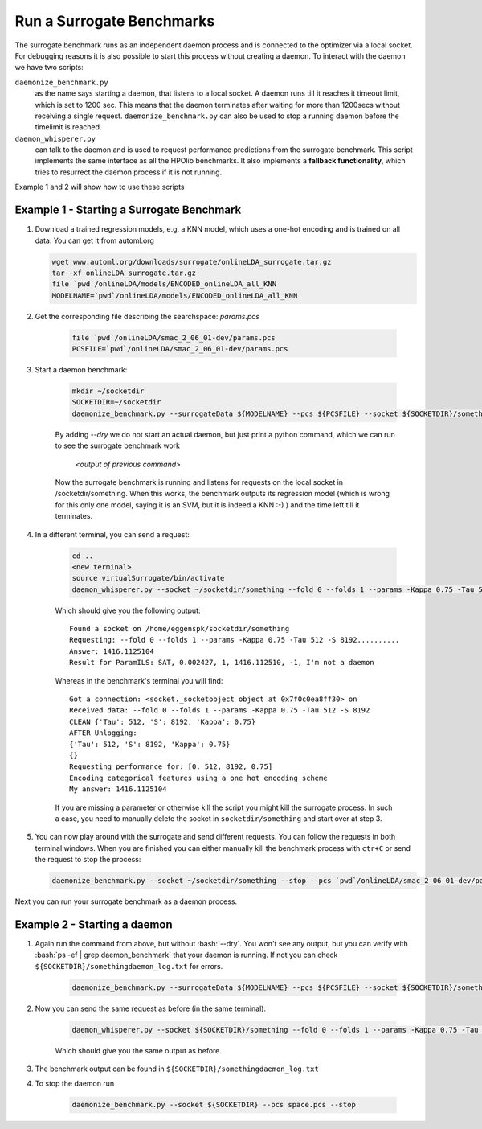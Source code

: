 .. _run:

===============================
Run a Surrogate Benchmarks
===============================

The surrogate benchmark runs as an independent daemon process and is connected to the optimizer via a local socket.
For debugging reasons it is also possible to start this process without creating a daemon. To interact with the daemon we have two scripts:

``daemonize_benchmark.py``
    as the name says starting a daemon, that listens to a local socket. A daemon runs till it reaches it timeout limit, which is set to 1200 sec.
    This means that the daemon terminates after waiting for more than 1200secs without receiving a single request.
    ``daemonize_benchmark.py`` can also be used to stop a running daemon before the timelimit is reached.

``daemon_whisperer.py``
    can talk to the daemon and is used to request performance predictions from the surrogate benchmark. This script implements the same interface as
    all the HPOlib benchmarks. It also implements a **fallback functionality**, which tries to resurrect the daemon process if it is not running.

Example 1 and 2 will show how to use these scripts


Example 1 - Starting a Surrogate Benchmark
===============================


#. Download a trained regression models, e.g. a KNN model, which uses a one-hot
   encoding and is trained on all data. You can get it from automl.org

   .. code:: bash

        wget www.automl.org/downloads/surrogate/onlineLDA_surrogate.tar.gz
        tar -xf onlineLDA_surrogate.tar.gz
        file `pwd`/onlineLDA/models/ENCODED_onlineLDA_all_KNN
        MODELNAME=`pwd`/onlineLDA/models/ENCODED_onlineLDA_all_KNN


#. Get the corresponding file describing the searchspace: `params.pcs`

    .. code:: bash

        file `pwd`/onlineLDA/smac_2_06_01-dev/params.pcs
        PCSFILE=`pwd`/onlineLDA/smac_2_06_01-dev/params.pcs

#. Start a daemon benchmark:

    .. code:: bash

        mkdir ~/socketdir
        SOCKETDIR=~/socketdir
        daemonize_benchmark.py --surrogateData ${MODELNAME} --pcs ${PCSFILE} --socket ${SOCKETDIR}/something --dry

    By adding `--dry` we do not start an actual daemon, but just print
    a python command, which we can run to see the surrogate benchmark work

        `<output of previous command>`

    Now the surrogate benchmark is running and listens for requests on the local socket in /socketdir/something.
    When this works, the benchmark outputs its regression model (which is wrong for this only one model,
    saying it is an SVM, but it is indeed a KNN :-) ) and the time left till it terminates.

#. In a different terminal, you can send a request:

    .. code:: bash

        cd ..
        <new terminal>
        source virtualSurrogate/bin/activate
        daemon_whisperer.py --socket ~/socketdir/something --fold 0 --folds 1 --params -Kappa 0.75 -Tau 512 -S 8192

    Which should give you the following output:
    ::

        Found a socket on /home/eggenspk/socketdir/something
        Requesting: --fold 0 --folds 1 --params -Kappa 0.75 -Tau 512 -S 8192..........
        Answer: 1416.1125104
        Result for ParamILS: SAT, 0.002427, 1, 1416.112510, -1, I'm not a daemon

    Whereas in the benchmark's terminal you will find:

    ::

        Got a connection: <socket._socketobject object at 0x7f0c0ea8ff30> on
        Received data: --fold 0 --folds 1 --params -Kappa 0.75 -Tau 512 -S 8192
        CLEAN {'Tau': 512, 'S': 8192, 'Kappa': 0.75}
        AFTER Unlogging:
        {'Tau': 512, 'S': 8192, 'Kappa': 0.75}
        {}
        Requesting performance for: [0, 512, 8192, 0.75]
        Encoding categorical features using a one hot encoding scheme
        My answer: 1416.1125104

    If you are missing a parameter or otherwise kill the script you might kill the surrogate process.
    In such a case, you need to manually delete the socket in :literal:`socketdir/something` and start over at step 3.

#.  You can now play around with the surrogate and send different requests. You can follow the requests in both terminal windows.
    When you are finished you can either manually kill the benchmark process with :literal:`ctr+C` or send the request to stop the process:

    .. code:: bash

        daemonize_benchmark.py --socket ~/socketdir/something --stop --pcs `pwd`/onlineLDA/smac_2_06_01-dev/params.pcs

Next you can run your surrogate benchmark as a daemon process.

Example 2 - Starting a daemon
===============================

#. Again run the command from above, but without :bash:`--dry`. You won't see any output,
   but you can verify with :bash:`ps -ef | grep daemon_benchmark` that your daemon is running.
   If not you can check :literal:`${SOCKETDIR}/somethingdaemon_log.txt` for errors.

    .. code:: bash

        daemonize_benchmark.py --surrogateData ${MODELNAME} --pcs ${PCSFILE} --socket ${SOCKETDIR}/something


#. Now you can send the same request as before (in the same terminal):

    .. code:: bash

        daemon_whisperer.py --socket ${SOCKETDIR}/something --fold 0 --folds 1 --params -Kappa 0.75 -Tau 512 -S 8192

    Which should give you the same output as before.

#. The benchmark output can be found in :literal:`${SOCKETDIR}/somethingdaemon_log.txt`

#. To stop the daemon run

    .. code:: bash
    
        daemonize_benchmark.py --socket ${SOCKETDIR} --pcs space.pcs --stop
